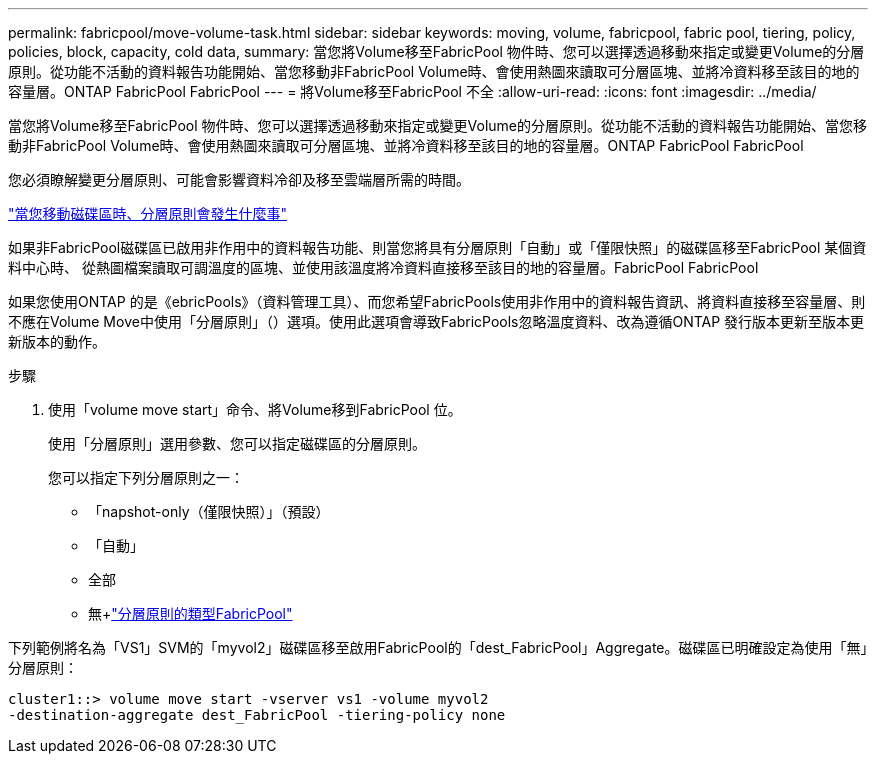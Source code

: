 ---
permalink: fabricpool/move-volume-task.html 
sidebar: sidebar 
keywords: moving, volume, fabricpool, fabric pool, tiering, policy, policies, block, capacity, cold data, 
summary: 當您將Volume移至FabricPool 物件時、您可以選擇透過移動來指定或變更Volume的分層原則。從功能不活動的資料報告功能開始、當您移動非FabricPool Volume時、會使用熱圖來讀取可分層區塊、並將冷資料移至該目的地的容量層。ONTAP FabricPool FabricPool 
---
= 將Volume移至FabricPool 不全
:allow-uri-read: 
:icons: font
:imagesdir: ../media/


[role="lead"]
當您將Volume移至FabricPool 物件時、您可以選擇透過移動來指定或變更Volume的分層原則。從功能不活動的資料報告功能開始、當您移動非FabricPool Volume時、會使用熱圖來讀取可分層區塊、並將冷資料移至該目的地的容量層。ONTAP FabricPool FabricPool

您必須瞭解變更分層原則、可能會影響資料冷卻及移至雲端層所需的時間。

link:tiering-policies-concept.html#what-happens-to-the-tiering-policy-when-you-move-a-volume["當您移動磁碟區時、分層原則會發生什麼事"]

如果非FabricPool磁碟區已啟用非作用中的資料報告功能、則當您將具有分層原則「自動」或「僅限快照」的磁碟區移至FabricPool 某個資料中心時、 從熱圖檔案讀取可調溫度的區塊、並使用該溫度將冷資料直接移至該目的地的容量層。FabricPool FabricPool

如果您使用ONTAP 的是《ebricPools》（資料管理工具）、而您希望FabricPools使用非作用中的資料報告資訊、將資料直接移至容量層、則不應在Volume Move中使用「分層原則」（）選項。使用此選項會導致FabricPools忽略溫度資料、改為遵循ONTAP 發行版本更新至版本更新版本的動作。

.步驟
. 使用「volume move start」命令、將Volume移到FabricPool 位。
+
使用「分層原則」選用參數、您可以指定磁碟區的分層原則。

+
您可以指定下列分層原則之一：

+
** 「napshot-only（僅限快照）」（預設）
** 「自動」
** 全部
** 無+link:tiering-policies-concept.html#types-of-fabricpool-tiering-policies["分層原則的類型FabricPool"]




下列範例將名為「VS1」SVM的「myvol2」磁碟區移至啟用FabricPool的「dest_FabricPool」Aggregate。磁碟區已明確設定為使用「無」分層原則：

[listing]
----
cluster1::> volume move start -vserver vs1 -volume myvol2
-destination-aggregate dest_FabricPool -tiering-policy none
----